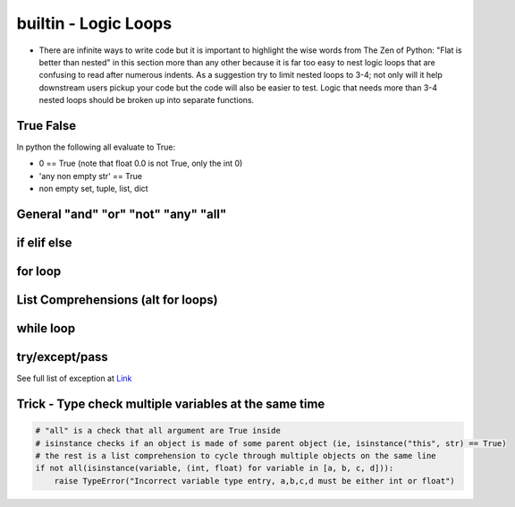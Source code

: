 builtin - Logic Loops
=====================
- There are infinite ways to write code but it is important to highlight
  the wise words from The Zen of Python: "Flat is better than nested" in
  this section more than any other because it is far too easy to nest
  logic loops that are confusing to read after numerous indents. As a
  suggestion try to limit nested loops to 3-4; not only will it help
  downstream users pickup your code but the code will also be easier to
  test. Logic that needs more than 3-4 nested loops should be broken up
  into separate functions.

True False
----------
In python the following all evaluate to True:

- 0 == True (note that float 0.0 is not True, only the int 0)
- 'any non empty str' == True
- non empty set, tuple, list, dict


General "and" "or" "not" "any" "all"
------------------------------------

.. code-block:: python
    :linenos:

    2 == 5 or 10 == 10
    True

    2 == 5 and 10 == 10
    False

    2 != 5 and 10 == 10
    True
    # in a alternate form
    not 2 == 5 and 10 == 10
    True

    # "any" is powerful with list comprehensions:
    any(i == 4 for i in [3,4,5])
    True
    any(i == 10 for i in [3,4,5])
    False

    # "all" works similar to "any" but all instances of the iterable must eval to True
    all(i%2 == 0 for i in [4,6,8])
    True # because all num/2 result with a remainder of 0 (the values are all even)
    all(i%2 == 0 for i in [4,5,8])
    False # this evals to True, False, True which is overall False

if elif else
------------

.. code-block:: python
    :linenos:

    x = 5
    if x == 5:
        print('x == 5')
    elif x == 6:
        print('x != 5 but x does equal 6!')
    elif x == 7:
        print('x !=5, x != 6, but x == 7')
    else:
        print('x was not equal to 5, 6, or 7')

    # there is a 1 liner short for a simple if/else
    y = x + 10 if x == 5 else 0
    >>> y = 15 # these are really useful for initializing variable

for loop
--------

.. code-block:: python
    :linenos:

    # iterate through strings by char
    for char in "this":
        print(char)
    >>> 't'
    >>> 'h'
    >>> 'i'
    >>> 's'

    for value in range(start=1, stop=30, step=10):
        print(value)
    >>> '1'
    >>> '11'
    >>> '21'

    # iterate through sets, tuples, lists
    for value in [10,20,30]:
        print(value)
    >>> '10'
    >>> '20'
    >>> '30'

    # it is often useful to iterate through the values and also keep index
    for index, value in enumerate([10,20,30], start=100):
        print(index, value)
    >>> '100 10'
    >>> '101 20'
    >>> '102 30'

    # iterate through dicts (iterate on keys, values, or items)
    for key, value in {'key1':1, 'key2':2}.items():
        print(key, value)
    >>> 'key1 1'
    >>> 'key2 2'

    # for loop on multiple same same iterators
    for val1, val2 in zip([1,2,3],[10,20,30]):
        print(val1,val2)
    >>> '1 10'
    >>> '2 20'
    >>> '3 30'

    # use break to jump out of a for loop early
    for val in [1,2,3]:
        if val == 2:
            break
        print(val)
    >>> '1'
    # but never gets to printing 2 or 3

    # use continue to jump ahead of the current iteration (same as a __next__() call)
    for val in [1,2,3]:
        if val == 2:
            continue
        print(val)
    >>> '1'
    >>> '3'
    # note how 2 was skipped


.. _logic_loops_list_comprehensions:

List Comprehensions (alt for loops)
-----------------------------------

.. code-block:: python
    :linenos:

    # a simple for loop
    vals = []
    for value in colletion:
        if condition:
            vals.append(expression)
    # can be written in 1 line with list comprehension
    vals = [expression for value in collection if condition]

    # example:
    vals = []
    for value in [1,2,3]:
        if value%2 == 1:
            vals.append(value + 10)
    vals >>> [11,13]
    # now with list comprehension
    vals = [value + 10 for value in [1,2,3] if value%2 == 1]
    vals >>> [11,13]
    # similarly dictionaries can also be handled with list comprehensions
    vals = ["/".join(key, str(value)) for key, value in {'one': 1, 'two': 2}.items()]
    vals >>> ['one/1', 'two/2']
    # or dict comprehension
    vals = {k: 2*v for k, v in {'one': 1, 'two': 2}.items()}
    vals >>> {'one': 2, 'two': 4}


while loop
----------

.. code-block:: python
    :linenos:

    i == 0
    while i < 3:
        print(i)
        i += 1
    else:
        'while loop finished without a break'
    >>> '1'
    >>> '2'
    >>> '3'
    >>> 'while loop finished without a break'

    i == 0
    while i < 3:
        print(i)
        if i == 2:
            print('while loop finished early with a break')
            break
        i += 1
    else:
        'while loop finished without a break'
    >>> '1'
    >>> '2'
    >>> 'while loop finished early with a break'


try/except/pass
---------------
See full list of exception at `Link <https://docs.python.org/3/library/exceptions.html#bltin-exceptions>`_

.. code-block:: python
    :linenos:

    try:
        # somecode to test for exceptions
    except NameError:
        # somecode raised a NameError, do something
    except (ValueError,KeyError):
        # samecode did not raise a NameError, but it did raise either
        # a ValueError or KeyError, do something
    except:
        # catch all other errors, this is lazy coding - try to not use this
        # the owner should understand what exceptions occur and handles it appropriately
    else:
        # no exception were raised, do something
    finally:
        # run code lastly before exiting try loop, no matter if an exception was or not

Trick - Type check multiple variables at the same time
------------------------------------------------------

.. code-block:: python

    # "all" is a check that all argument are True inside
    # isinstance checks if an object is made of some parent object (ie, isinstance("this", str) == True)
    # the rest is a list comprehension to cycle through multiple objects on the same line
    if not all(isinstance(variable, (int, float) for variable in [a, b, c, d])):
        raise TypeError("Incorrect variable type entry, a,b,c,d must be either int or float")

